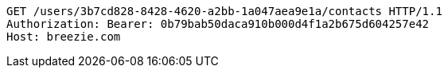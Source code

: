 [source,http,options="nowrap"]
----
GET /users/3b7cd828-8428-4620-a2bb-1a047aea9e1a/contacts HTTP/1.1
Authorization: Bearer: 0b79bab50daca910b000d4f1a2b675d604257e42
Host: breezie.com

----